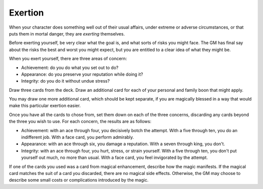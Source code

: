 .. _exertion:

Exertion
========

When your character does something well out of their usual affairs,
under extreme or adverse circumstances, or that puts them in mortal
danger, they are *exerting* themselves.

Before exerting yourself, be very clear what the goal is, and what sorts
of risks you might face. The GM has final say about the risks the best
and worst you might expect, but you are entitled to a clear idea of what
they might be.

When you exert yourself, there are three areas of concern:

-  Achievement: do you do what you set out to do?
-  Appearance: do you preserve your reputation while doing it?
-  Integrity: do you do it without undue stress?

Draw three cards from the deck. Draw an additional card for each of your
personal and family boon that might apply.

You may draw one more additional card, which should be kept separate, if
you are magically blessed in a way that would make this particular
exertion easier.

Once you have all the cards to chose from, set them down on each of the
three concerns, discarding any cards beyond the three you wish to use.
For each concern, the results are as follows:

-  Achievement: with an ace through four, you decisively botch the
   attempt. With a five through ten, you do an indifferent job. With a
   face card, you perform admirably.
-  Appearance: with an ace through six, you damage a reputation. With a
   seven through king, you don't.
-  Integrity: with an ace through four, you hurt, stress, or strain
   yourself. With a five through ten, you don't put yourself out much,
   no more than usual. With a face card, you feel invigorated by the
   attempt.

If one of the cards you used was a card from magical enhancement,
describe how the magic manifests. If the magical card matches the suit
of a card you discarded, there are no magical side effects. Otherwise,
the GM may choose to describe some small costs or complications
introduced by the magic.
